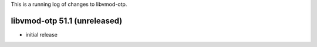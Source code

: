 This is a running log of changes to libvmod-otp.

libvmod-otp 51.1 (unreleased)
--------------------------------

* initial release



